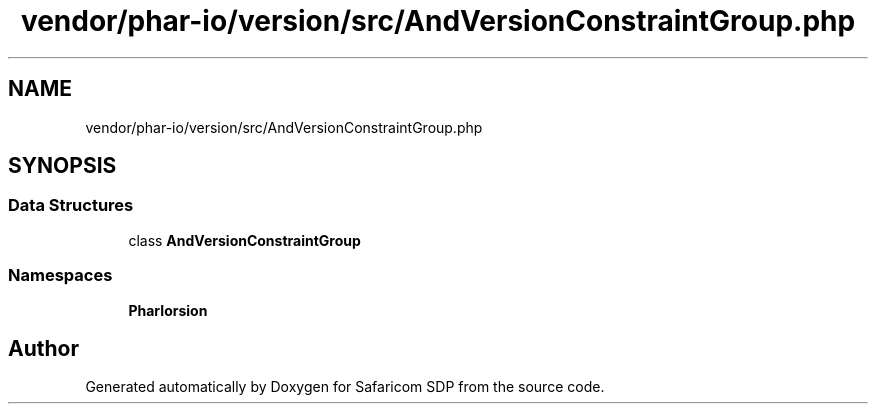 .TH "vendor/phar-io/version/src/AndVersionConstraintGroup.php" 3 "Sat Sep 26 2020" "Safaricom SDP" \" -*- nroff -*-
.ad l
.nh
.SH NAME
vendor/phar-io/version/src/AndVersionConstraintGroup.php
.SH SYNOPSIS
.br
.PP
.SS "Data Structures"

.in +1c
.ti -1c
.RI "class \fBAndVersionConstraintGroup\fP"
.br
.in -1c
.SS "Namespaces"

.in +1c
.ti -1c
.RI " \fBPharIo\\Version\fP"
.br
.in -1c
.SH "Author"
.PP 
Generated automatically by Doxygen for Safaricom SDP from the source code\&.
